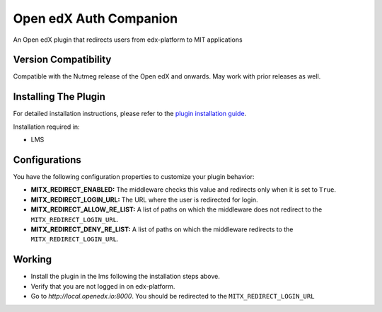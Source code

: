 Open edX Auth Companion
=======================

An Open edX plugin that redirects users from edx-platform to MIT applications

Version Compatibility
---------------------

Compatible with the Nutmeg release of the Open edX and onwards. May work with prior releases as well.

Installing The Plugin
---------------------

For detailed installation instructions, please refer to the `plugin installation guide <../../docs#installation-guide>`_.

Installation required in:

* LMS

Configurations
--------------
You have the following configuration properties to customize your plugin behavior:

* **MITX_REDIRECT_ENABLED:** The middleware checks this value and redirects only when it is set to ``True``.
* **MITX_REDIRECT_LOGIN_URL:** The URL where the user is redirected for login.
* **MITX_REDIRECT_ALLOW_RE_LIST:** A list of paths on which the middleware does not redirect to the ``MITX_REDIRECT_LOGIN_URL``.
* **MITX_REDIRECT_DENY_RE_LIST:** A list of paths on which the middleware redirects to the ``MITX_REDIRECT_LOGIN_URL``.

Working
--------
* Install the plugin in the lms following the installation steps above.
* Verify that you are not logged in on edx-platform.
* Go to `http://local.openedx.io:8000`. You should be redirected to the ``MITX_REDIRECT_LOGIN_URL``
